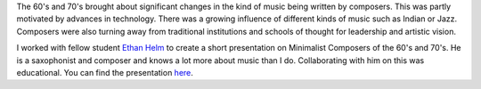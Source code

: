 .. title: Minimalist Composers of the 1960s and 70s
.. slug: minimalist-composers
.. date: 2018-03-19 17:12:45 UTC-04:00
.. tags: itp, history of contemporary art
.. category:
.. link:
.. description: Minimalist Composers of the 1960s and 70s
.. type: text

The 60's and 70's brought about significant changes in the kind of music being written by composers. This was partly motivated by advances in technology. There was a growing influence of different kinds of music such as Indian or Jazz. Composers were also turning away from traditional institutions and schools of thought for leadership and artistic vision.

I worked with fellow student `Ethan Helm <http://www.ethanhelm.com/>`_ to create a short presentation on Minimalist Composers of the 60's and 70's. He is a saxophonist and composer and knows a lot more about music than I do. Collaborating with him on this was educational. You can find the presentation `here <https://docs.google.com/presentation/d/15Le4xwOYXsqIX4uRiYGRJeWrjwHlQpQ93SSN23DzbW0/edit>`_.
